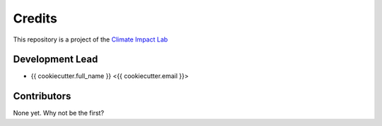 =======
Credits
=======

This repository is a project of the `Climate Impact Lab <http://www.impactlab.org>`_

Development Lead
----------------

* {{ cookiecutter.full_name }} <{{ cookiecutter.email }}>

Contributors
------------

None yet. Why not be the first?
